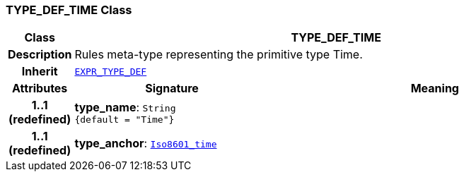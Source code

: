 === TYPE_DEF_TIME Class

[cols="^1,3,5"]
|===
h|*Class*
2+^h|*TYPE_DEF_TIME*

h|*Description*
2+a|Rules meta-type representing the primitive type Time.

h|*Inherit*
2+|`<<_expr_type_def_class,EXPR_TYPE_DEF>>`

h|*Attributes*
^h|*Signature*
^h|*Meaning*

h|*1..1 +
(redefined)*
|*type_name*: `String +
{default{nbsp}={nbsp}"Time"}`
a|

h|*1..1 +
(redefined)*
|*type_anchor*: `link:/releases/BASE/{base_release}/foundation_types.html#_iso8601_time_class[Iso8601_time^]`
a|
|===
